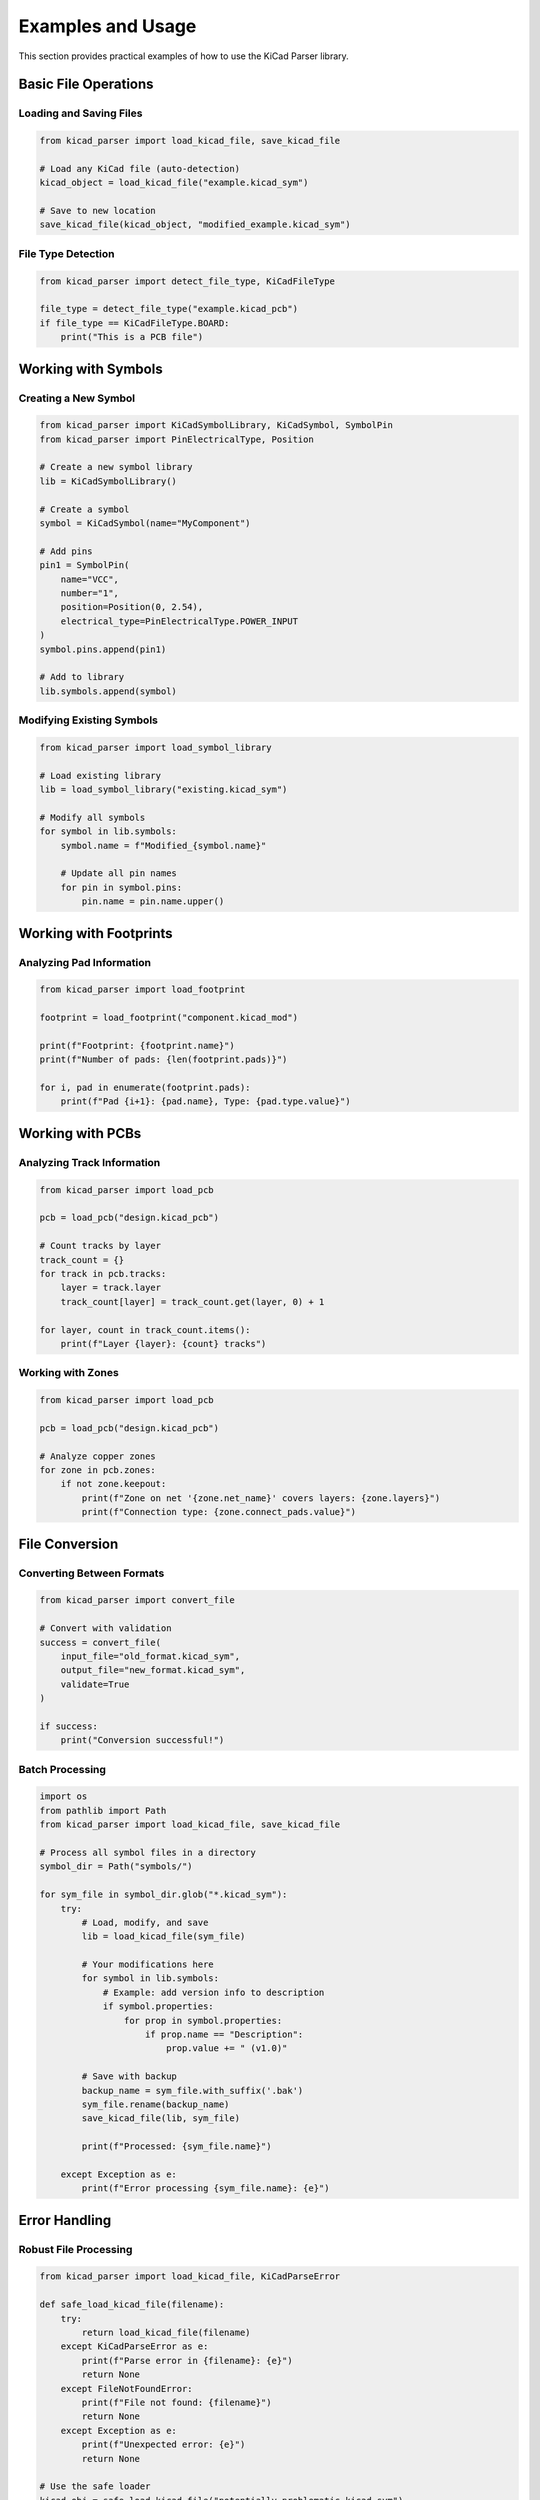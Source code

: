 Examples and Usage
==================

This section provides practical examples of how to use the KiCad Parser library.

Basic File Operations
---------------------

Loading and Saving Files
~~~~~~~~~~~~~~~~~~~~~~~~~

.. code-block:: python

    from kicad_parser import load_kicad_file, save_kicad_file
    
    # Load any KiCad file (auto-detection)
    kicad_object = load_kicad_file("example.kicad_sym")
    
    # Save to new location
    save_kicad_file(kicad_object, "modified_example.kicad_sym")

File Type Detection
~~~~~~~~~~~~~~~~~~~

.. code-block:: python

    from kicad_parser import detect_file_type, KiCadFileType
    
    file_type = detect_file_type("example.kicad_pcb")
    if file_type == KiCadFileType.BOARD:
        print("This is a PCB file")

Working with Symbols
--------------------

Creating a New Symbol
~~~~~~~~~~~~~~~~~~~~~~

.. code-block:: python

    from kicad_parser import KiCadSymbolLibrary, KiCadSymbol, SymbolPin
    from kicad_parser import PinElectricalType, Position
    
    # Create a new symbol library
    lib = KiCadSymbolLibrary()
    
    # Create a symbol
    symbol = KiCadSymbol(name="MyComponent")
    
    # Add pins
    pin1 = SymbolPin(
        name="VCC",
        number="1", 
        position=Position(0, 2.54),
        electrical_type=PinElectricalType.POWER_INPUT
    )
    symbol.pins.append(pin1)
    
    # Add to library
    lib.symbols.append(symbol)

Modifying Existing Symbols
~~~~~~~~~~~~~~~~~~~~~~~~~~~

.. code-block:: python

    from kicad_parser import load_symbol_library
    
    # Load existing library
    lib = load_symbol_library("existing.kicad_sym")
    
    # Modify all symbols
    for symbol in lib.symbols:
        symbol.name = f"Modified_{symbol.name}"
        
        # Update all pin names
        for pin in symbol.pins:
            pin.name = pin.name.upper()

Working with Footprints
-----------------------

Analyzing Pad Information
~~~~~~~~~~~~~~~~~~~~~~~~~

.. code-block:: python

    from kicad_parser import load_footprint
    
    footprint = load_footprint("component.kicad_mod")
    
    print(f"Footprint: {footprint.name}")
    print(f"Number of pads: {len(footprint.pads)}")
    
    for i, pad in enumerate(footprint.pads):
        print(f"Pad {i+1}: {pad.name}, Type: {pad.type.value}")

Working with PCBs
-----------------

Analyzing Track Information
~~~~~~~~~~~~~~~~~~~~~~~~~~~

.. code-block:: python

    from kicad_parser import load_pcb
    
    pcb = load_pcb("design.kicad_pcb")
    
    # Count tracks by layer
    track_count = {}
    for track in pcb.tracks:
        layer = track.layer
        track_count[layer] = track_count.get(layer, 0) + 1
    
    for layer, count in track_count.items():
        print(f"Layer {layer}: {count} tracks")

Working with Zones
~~~~~~~~~~~~~~~~~~

.. code-block:: python

    from kicad_parser import load_pcb
    
    pcb = load_pcb("design.kicad_pcb")
    
    # Analyze copper zones
    for zone in pcb.zones:
        if not zone.keepout:
            print(f"Zone on net '{zone.net_name}' covers layers: {zone.layers}")
            print(f"Connection type: {zone.connect_pads.value}")

File Conversion
---------------

Converting Between Formats
~~~~~~~~~~~~~~~~~~~~~~~~~~~

.. code-block:: python

    from kicad_parser import convert_file
    
    # Convert with validation
    success = convert_file(
        input_file="old_format.kicad_sym",
        output_file="new_format.kicad_sym", 
        validate=True
    )
    
    if success:
        print("Conversion successful!")

Batch Processing
~~~~~~~~~~~~~~~~

.. code-block:: python

    import os
    from pathlib import Path
    from kicad_parser import load_kicad_file, save_kicad_file
    
    # Process all symbol files in a directory
    symbol_dir = Path("symbols/")
    
    for sym_file in symbol_dir.glob("*.kicad_sym"):
        try:
            # Load, modify, and save
            lib = load_kicad_file(sym_file)
            
            # Your modifications here
            for symbol in lib.symbols:
                # Example: add version info to description
                if symbol.properties:
                    for prop in symbol.properties:
                        if prop.name == "Description":
                            prop.value += " (v1.0)"
            
            # Save with backup
            backup_name = sym_file.with_suffix('.bak')
            sym_file.rename(backup_name)
            save_kicad_file(lib, sym_file)
            
            print(f"Processed: {sym_file.name}")
            
        except Exception as e:
            print(f"Error processing {sym_file.name}: {e}")

Error Handling
--------------

Robust File Processing
~~~~~~~~~~~~~~~~~~~~~~

.. code-block:: python

    from kicad_parser import load_kicad_file, KiCadParseError
    
    def safe_load_kicad_file(filename):
        try:
            return load_kicad_file(filename)
        except KiCadParseError as e:
            print(f"Parse error in {filename}: {e}")
            return None
        except FileNotFoundError:
            print(f"File not found: {filename}")
            return None
        except Exception as e:
            print(f"Unexpected error: {e}")
            return None
    
    # Use the safe loader
    kicad_obj = safe_load_kicad_file("potentially_problematic.kicad_sym")
    if kicad_obj:
        print("File loaded successfully!")